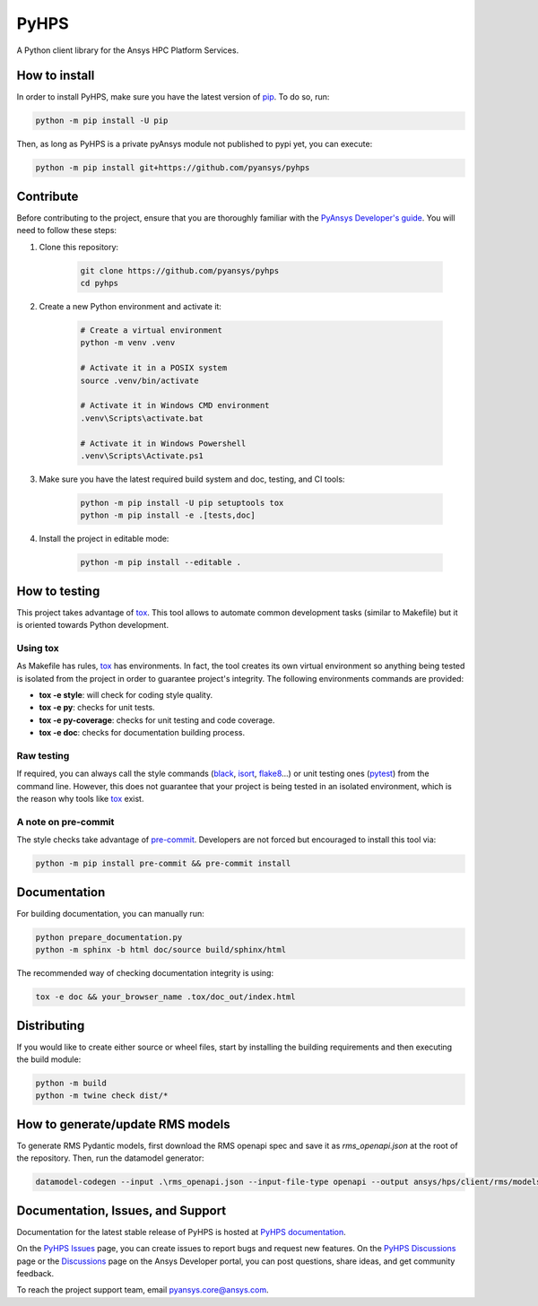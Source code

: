 PyHPS
=====
|pyansys| |python| |pypi| |GH-CI| |codecov| |MIT| |black|

.. |pyansys| image:: https://img.shields.io/badge/Py-Ansys-ffc107.svg?logo=data:image/png;base64,iVBORw0KGgoAAAANSUhEUgAAABAAAAAQCAIAAACQkWg2AAABDklEQVQ4jWNgoDfg5mD8vE7q/3bpVyskbW0sMRUwofHD7Dh5OBkZGBgW7/3W2tZpa2tLQEOyOzeEsfumlK2tbVpaGj4N6jIs1lpsDAwMJ278sveMY2BgCA0NFRISwqkhyQ1q/Nyd3zg4OBgYGNjZ2ePi4rB5loGBhZnhxTLJ/9ulv26Q4uVk1NXV/f///////69du4Zdg78lx//t0v+3S88rFISInD59GqIH2esIJ8G9O2/XVwhjzpw5EAam1xkkBJn/bJX+v1365hxxuCAfH9+3b9/+////48cPuNehNsS7cDEzMTAwMMzb+Q2u4dOnT2vWrMHu9ZtzxP9vl/69RVpCkBlZ3N7enoDXBwEAAA+YYitOilMVAAAAAElFTkSuQmCC
   :target: https://docs.pyansys.com/
   :alt: PyAnsys

.. |python| image:: https://img.shields.io/badge/Python-%3E%3D3.7-blue
   :target: https://pypi.org/project/ansys-rep/
   :alt: Python

.. |pypi| image:: https://img.shields.io/pypi/v/ansys-rep.svg?logo=python&logoColor=white
   :target: https://pypi.org/project/ansys-rep
   :alt: PyPI

.. |codecov| image:: https://codecov.io/gh/pyansys/pyhps/branch/main/graph/badge.svg
   :target: https://codecov.io/gh/pyansys/pyhps
   :alt: Codecov

.. |GH-CI| image:: https://github.com/pyansys/pyhps/actions/workflows/ci_cd.yml/badge.svg
   :target: https://github.com/pyansys/pyhps/actions/workflows/ci_cd.yml
   :alt: GH-CI

.. |MIT| image:: https://img.shields.io/badge/License-MIT-yellow.svg
   :target: https://opensource.org/licenses/MIT
   :alt: MIT

.. |black| image:: https://img.shields.io/badge/code%20style-black-000000.svg?style=flat
   :target: https://github.com/psf/black
   :alt: Black


A Python client library for the Ansys HPC Platform Services.

How to install
--------------

In order to install PyHPS, make sure you
have the latest version of `pip`_. To do so, run:

.. code:: bash

    python -m pip install -U pip

Then, as long as PyHPS is a private pyAnsys module not published to pypi yet, you can execute:

.. code:: bash

    python -m pip install git+https://github.com/pyansys/pyhps

.. TODO: Enable this once pyhps is published:  python -m pip install ansys-pyhps

Contribute
----------

Before contributing to the project, ensure that you are thoroughly
familiar with the `PyAnsys Developer's guide`_. You will 
need to follow these steps:

#. Clone this repository:

    .. code:: bash

        git clone https://github.com/pyansys/pyhps
        cd pyhps

#. Create a new Python environment and activate it:

    .. code:: bash

        # Create a virtual environment
        python -m venv .venv

        # Activate it in a POSIX system
        source .venv/bin/activate

        # Activate it in Windows CMD environment
        .venv\Scripts\activate.bat

        # Activate it in Windows Powershell
        .venv\Scripts\Activate.ps1

#. Make sure you have the latest required build system and doc, testing, and CI tools:

    .. code:: bash

        python -m pip install -U pip setuptools tox
        python -m pip install -e .[tests,doc]

#. Install the project in editable mode:

    .. code:: bash
    
        python -m pip install --editable .

How to testing
--------------

This project takes advantage of `tox`_. This tool allows to automate common
development tasks (similar to Makefile) but it is oriented towards Python
development. 

Using tox
^^^^^^^^^

As Makefile has rules, `tox`_ has environments. In fact, the tool creates its
own virtual environment so anything being tested is isolated from the project in
order to guarantee project's integrity. The following environments commands are provided:

- **tox -e style**: will check for coding style quality.
- **tox -e py**: checks for unit tests.
- **tox -e py-coverage**: checks for unit testing and code coverage.
- **tox -e doc**: checks for documentation building process.


Raw testing
^^^^^^^^^^^

If required, you can always call the style commands (`black`_, `isort`_,
`flake8`_...) or unit testing ones (`pytest`_) from the command line. However,
this does not guarantee that your project is being tested in an isolated
environment, which is the reason why tools like `tox`_ exist.


A note on pre-commit
^^^^^^^^^^^^^^^^^^^^

The style checks take advantage of `pre-commit`_. Developers are not forced but
encouraged to install this tool via:

.. code:: bash

    python -m pip install pre-commit && pre-commit install


Documentation
-------------

For building documentation, you can manually run:

.. code:: bash

    python prepare_documentation.py
    python -m sphinx -b html doc/source build/sphinx/html

The recommended way of checking documentation integrity is using:

.. code:: bash

    tox -e doc && your_browser_name .tox/doc_out/index.html


Distributing
------------

If you would like to create either source or wheel files, start by installing
the building requirements and then executing the build module:

.. code:: bash

    python -m build
    python -m twine check dist/*


How to generate/update RMS models
---------------------------------


To generate RMS Pydantic models, first download the RMS openapi spec and save it as `rms_openapi.json` at the root of the repository.
Then, run the datamodel generator:

.. code:: bash
    
    datamodel-codegen --input .\rms_openapi.json --input-file-type openapi --output ansys/hps/client/rms/models.py --output-model-type pydantic_v2.BaseModel


Documentation, Issues, and Support
----------------------------------
Documentation for the latest stable release of PyHPS is hosted at `PyHPS documentation
<https://rep.docs.pyansys.com/dev/>`_.

On the `PyHPS Issues <https://github.com/ansys/pyhps/issues>`_ page,
you can create issues to report bugs and request new features. On the `PyHPS Discussions
<https://github.com/ansys/pyhps/discussions>`_ page or the `Discussions <https://discuss.ansys.com/>`_
page on the Ansys Developer portal, you can post questions, share ideas, and get community feedback. 

To reach the project support team, email `pyansys.core@ansys.com <pyansys.core@ansys.com>`_.

.. LINKS AND REFERENCES
.. _black: https://github.com/psf/black
.. _flake8: https://flake8.pycqa.org/en/latest/
.. _isort: https://github.com/PyCQA/isort
.. _pip: https://pypi.org/project/pip/
.. _pre-commit: https://pre-commit.com/
.. _PyAnsys Developer's guide: https://dev.docs.pyansys.com/
.. _pytest: https://docs.pytest.org/en/stable/
.. _Sphinx: https://www.sphinx-doc.org/en/master/
.. _tox: https://tox.wiki/
